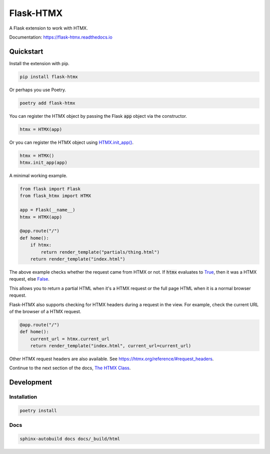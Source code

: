 ##########
Flask-HTMX
##########

.. image:: https://badge.fury.io/py/flask-htmx.svg
    :target: https://badge.fury.io/py/flask-htmx

.. image:: https://readthedocs.org/projects/flask-htmx/badge/?version=latest
    :target: https://flask-htmx.readthedocs.io/en/latest/?badge=latest
    :alt: Documentation Status


.. image:: https://codecov.io/gh/edmondchuc/flask-htmx/branch/main/graph/badge.svg?token=K6YB3PB33T
    :target: https://codecov.io/gh/edmondchuc/flask-htmx


.. image:: https://img.shields.io/badge/code%20style-black-000000.svg
    :target: https://github.com/psf/black

.. image:: https://img.shields.io/badge/License-MIT-red.svg
    :target: https://github.com/edmondchuc/flask-htmx/blob/main/LICENSE

A Flask extension to work with HTMX.

Documentation: https://flask-htmx.readthedocs.io

.. quickstart-startblock

Quickstart
==========

Install the extension with pip.

.. code-block:: bash

    pip install flask-htmx

Or perhaps you use Poetry.

.. code-block:: bash

    poetry add flask-htmx

You can register the HTMX object by passing the Flask
:code:`app` object via the constructor.

.. code-block:: python

    htmx = HTMX(app)

Or you can register the HTMX object using
`HTMX.init_app() <https://flask-htmx.readthedocs.io/en/latest/flask_htmx.htmx.html#flask_htmx.htmx.HTMX.init_app>`_.

.. code-block:: python

    htmx = HTMX()
    htmx.init_app(app)

A minimal working example.

.. code-block:: python

    from flask import Flask
    from flask_htmx import HTMX

    app = Flask(__name__)
    htmx = HTMX(app)

    @app.route("/")
    def home():
        if htmx:
            return render_template("partials/thing.html")
        return render_template("index.html")

The above example checks whether the request came
from HTMX or not. If :code:`htmx` evaluates to
`True <https://docs.python.org/3/library/constants.html#True>`_, then it was a HTMX request, else
`False <https://docs.python.org/3/library/constants.html#False>`_.

This allows you to return a partial
HTML when it's a HTMX request or the full page HTML
when it is a normal browser request.

Flask-HTMX also supports checking for HTMX headers
during a request in the view. For example, check
the current URL of the browser of a HTMX request.

.. code-block:: python

    @app.route("/")
    def home():
        current_url = htmx.current_url
        return render_template("index.html", current_url=current_url)

Other HTMX request headers are also available.
See https://htmx.org/reference/#request_headers.

Continue to the next section of the docs,
`The HTMX Class <https://flask-htmx.readthedocs.io/en/latest/flask_htmx.htmx.html>`_.

.. quickstart-endblock

Development
===========

Installation
------------

.. code-block:: bash

    poetry install

Docs
----

.. code-block:: bash

    sphinx-autobuild docs docs/_build/html
